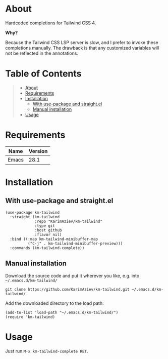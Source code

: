 #+OPTIONS: ^:nil tags:nil num:nil

* About

Hardcoded completions for Tailwind CSS 4.

*Why?*

Because the Tailwind CSS LSP server is slow, and I prefer to invoke these completions manually. The drawback is that any customized variables will not be reflected in the annotations.

* Table of Contents                                       :TOC_2_gh:QUOTE:
#+BEGIN_QUOTE
- [[#about][About]]
- [[#requirements][Requirements]]
- [[#installation][Installation]]
  - [[#with-use-package-and-straightel][With use-package and straight.el]]
  - [[#manual-installation][Manual installation]]
- [[#usage][Usage]]
#+END_QUOTE

* Requirements

| Name  | Version |
|-------+---------|
| Emacs |    28.1 |


* Installation

** With use-package and straight.el
#+begin_src elisp :eval no
(use-package km-tailwind
  :straight (km-tailwind
             :repo "KarimAziev/km-tailwind"
             :type git
             :host github
             :flavor nil)
  :bind ((:map km-tailwind-minibuffer-map
          ("C-j" . km-tailwind-minibuffer-preview)))
  :commands (km-tailwind-complete))
#+end_src

** Manual installation

Download the source code and put it wherever you like, e.g. into =~/.emacs.d/km-tailwind/=

#+begin_src shell :eval no
git clone https://github.com/KarimAziev/km-tailwind.git ~/.emacs.d/km-tailwind/
#+end_src

Add the downloaded directory to the load path:

#+begin_src elisp :eval no
(add-to-list 'load-path "~/.emacs.d/km-tailwind/")
(require 'km-tailwind)
#+end_src

* Usage

  Just run ~M-x km-tailwind-complete RET~.